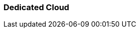 === Dedicated Cloud 
:term-name: Dedicated Cloud 
:hover-text: A fully-managed Redpanda Cloud deployment option where clusters run in Redpanda-controlled accounts and regions in various cloud providers.
:category: Cloud